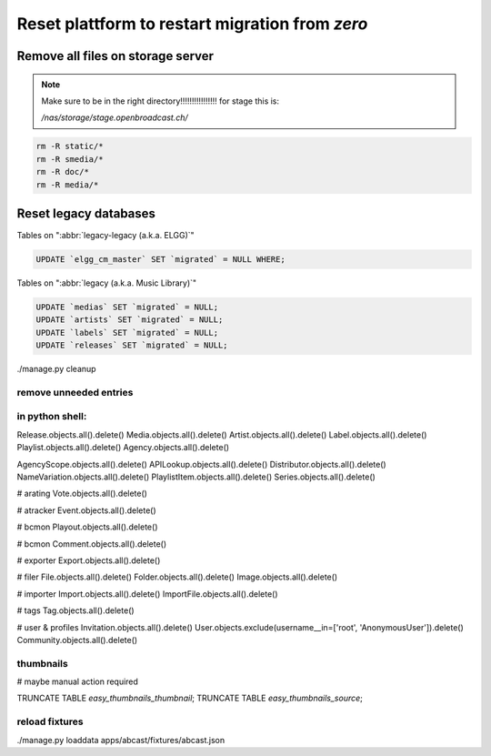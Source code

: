 Reset plattform to restart migration from `zero`
################################################


Remove all files on storage server
**********************************

.. note::

    Make sure to be in the right directory!!!!!!!!!!!!!!!!
    for stage this is:

    `/nas/storage/stage.openbroadcast.ch/`


.. code-block:: bash

    rm -R static/*
    rm -R smedia/*
    rm -R doc/*
    rm -R media/*



Reset legacy databases
**********************


Tables on ":abbr:`legacy-legacy (a.k.a. ELGG)`"

.. code-block:: sql

    UPDATE `elgg_cm_master` SET `migrated` = NULL WHERE;


Tables on ":abbr:`legacy (a.k.a. Music Library)`"

.. code-block:: sql

    UPDATE `medias` SET `migrated` = NULL;
    UPDATE `artists` SET `migrated` = NULL;
    UPDATE `labels` SET `migrated` = NULL;
    UPDATE `releases` SET `migrated` = NULL;


./manage.py cleanup


remove unneeded entries
=======================



in python shell:
================

Release.objects.all().delete()
Media.objects.all().delete()
Artist.objects.all().delete()
Label.objects.all().delete()
Playlist.objects.all().delete()
Agency.objects.all().delete()

AgencyScope.objects.all().delete()
APILookup.objects.all().delete()
Distributor.objects.all().delete()
NameVariation.objects.all().delete()
PlaylistItem.objects.all().delete()
Series.objects.all().delete()

# arating
Vote.objects.all().delete()

# atracker
Event.objects.all().delete()

# bcmon
Playout.objects.all().delete()

# bcmon
Comment.objects.all().delete()

# exporter
Export.objects.all().delete()

# filer
File.objects.all().delete()
Folder.objects.all().delete()
Image.objects.all().delete()

# importer
Import.objects.all().delete()
ImportFile.objects.all().delete()

# tags
Tag.objects.all().delete()




# user & profiles
Invitation.objects.all().delete()
User.objects.exclude(username__in=['root', 'AnonymousUser']).delete()
Community.objects.all().delete()











thumbnails
==========

# maybe manual action required

TRUNCATE TABLE `easy_thumbnails_thumbnail`;
TRUNCATE TABLE `easy_thumbnails_source`;




reload fixtures
===============

./manage.py loaddata apps/abcast/fixtures/abcast.json





